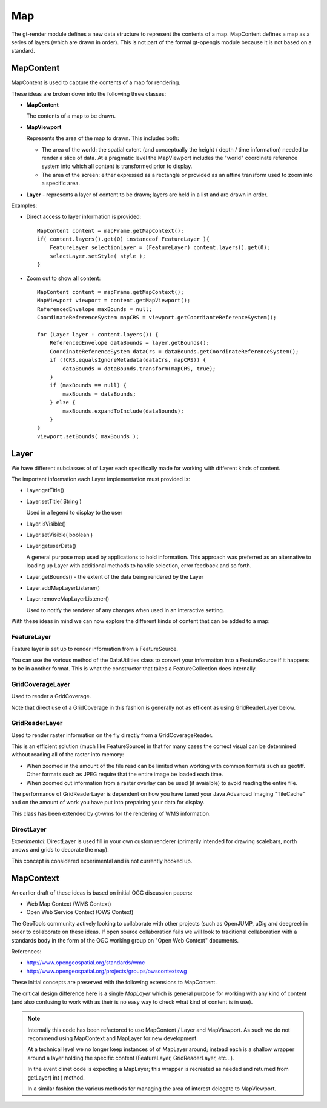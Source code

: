 Map
---

The gt-render module defines a new data structure to represent the contents of a map. MapContent
defines a map as a series of layers (which are drawn in order). This is not part of the formal
gt-opengis module because it is not based on a standard.

MapContent
^^^^^^^^^^

MapContent is used to capture the contents of a map for rendering.

.. image:: /images/map_content.PNG

These ideas are broken down into the following three classes:

* **MapContent**
  
  The contents of a map to be drawn.

* **MapViewport**
  
  Represents the area of the map to drawn. This includes both:
  
  * The area of the world: the spatial extent (and conceptually the height / depth / time
    information) needed to render a slice of data.
    At a pragmatic level the MapViewport includes the "world" coordinate reference system
    into which all content is transformed prior to display.
  * The area of the screen: either expressed as a rectangle or provided as an affine transform
    used to zoom into a specific area.

* **Layer** - represents a layer of content to be drawn; layers are held in a list and are drawn in
  order.

Examples:

* Direct access to layer information is provided::
  
    MapContent content = mapFrame.getMapContext();
    if( content.layers().get(0) instanceof FeatureLayer ){
        FeatureLayer selectionLayer = (FeatureLayer) content.layers().get(0);
        selectLayer.setStyle( style );
    }

* Zoom out to show all content::
    
        MapContent content = mapFrame.getMapContext();
        MapViewport viewport = content.getMapViewport();
        ReferencedEnvelope maxBounds = null;
        CoordinateReferenceSystem mapCRS = viewport.getCoordianteReferenceSystem();
        
        for (Layer layer : content.layers()) {
            ReferencedEnvelope dataBounds = layer.getBounds();
            CoordinateReferenceSystem dataCrs = dataBounds.getCoordinateReferenceSystem();
            if (!CRS.equalsIgnoreMetadata(dataCrs, mapCRS)) {
                dataBounds = dataBounds.transform(mapCRS, true);
            }
            if (maxBounds == null) {
                maxBounds = dataBounds;
            } else {
                maxBounds.expandToInclude(dataBounds);
            }
        }
        viewport.setBounds( maxBounds );

Layer
^^^^^

We have different subclasses of of Layer each specifically made for working with different kinds
of content.

.. image:: /images/layer.PNG

The important information each Layer implementation must provided is:

* Layer.getTitle()
* Layer.setTitle( String )
  
  Used in a legend to display to the user
* Layer.isVisible()
* Layer.setVisible( boolean )
* Layer.getuserData()
  
  A general purpose map used by applications to hold information. This
  approach was preferred as an alternative to loading up Layer with additional methods to
  handle selection, error feedback and so forth.
* Layer.getBounds() - the extent of the data being rendered by the Layer
* Layer.addMapLayerListener()
* Layer.removeMapLayerListener()
  
  Used to notify the renderer of any changes when used in an interactive setting.

With these ideas in mind we can now explore the different kinds of content that can be added
to a map:
  
FeatureLayer
''''''''''''

Feature layer is set up to render information from a FeatureSource.
  
.. image:: /images/feature_layer.PNG
 
You can use the various method of the DataUtilities class to convert your information into
a FeatureSource if it happens to be in another format. This is what the constructor that
takes a FeatureCollection does internally.

GridCoverageLayer
'''''''''''''''''

Used to render a GridCoverage.

.. image:: /images/gridcoverage_layer.PNG

Note that direct use of a GridCoverage in this fashion is generally not as efficent 
as using GridReaderLayer below.

GridReaderLayer
'''''''''''''''

Used to render raster information on the fly directly from a GridCoverageReader.

.. image:: /images/gridreader_layer.PNG
  
This is an efficient solution (much like FeatureSource) in that for many cases the correct visual
can be determined without reading all of the raster into memory:

* When zoomed in the amount of the file read can be limited when working with common formats
  such as geotiff. Other formats such as JPEG require that the entire image be loaded each time.
* When zoomed out information from a raster overlay can be used (if avaialble) to avoid reading the
  entire file.

The performance of GridReaderLayer is dependent on how you have tuned your Java Advanced Imaging
"TileCache" and on the amount of work you have put into prepairing your data for display.

This class has been extended by gt-wms for the rendering of WMS information.

DirectLayer
'''''''''''

*Experimental*: DirectLayer is used fill in your own custom renderer (primarily intended for
drawing scalebars, north arrows and grids to decorate the map).
  
.. image:: /images/direct_layer.PNG
  
This concept is considered experimental and is not currently hooked up.
  
MapContext
^^^^^^^^^^

An earlier draft of these ideas is based on initial OGC discussion papers:
 
* Web Map Context (WMS Context)
* Open Web Service Context (OWS Context)

The GeoTools community actively looking to collaborate with other projects (such as OpenJUMP,
uDig and deegree) in order to collaborate on these ideas. If open source collaboration fails
we will look to traditional collaboration with a standards body in the form of the
OGC working group on "Open Web Context" documents.
   
References:

* http://www.opengeospatial.org/standards/wmc
* http://www.opengeospatial.org/projects/groups/owscontextswg

These initial concepts are preserved with the following extensions to MapContent.

.. image:: /images/map_context.PNG

The critical design difference here is a single *MapLayer* which is general purpose for working
with any kind of content (and also confusing to work with as their is no easy way to check what
kind of content is in use).

.. note::

  Internally this code has been refactored to use MapContent / Layer and MapViewport. As such we do
  not recommend using MapContext and MapLayer for new development.
  
  At a technical level we no longer keep instances of of MapLayer around; instead each is a
  shallow wrapper around a layer holding the specific content (FeatureLayer, GridReaderLayer,
  etc...).
  
  In the event clinet code is expecting a MapLayer; this wrapper is recreated as needed and
  returned from getLayer( int ) method.
  
  In a similar fashion the various methods for managing the area of interest delegate to
  MapViewport.
